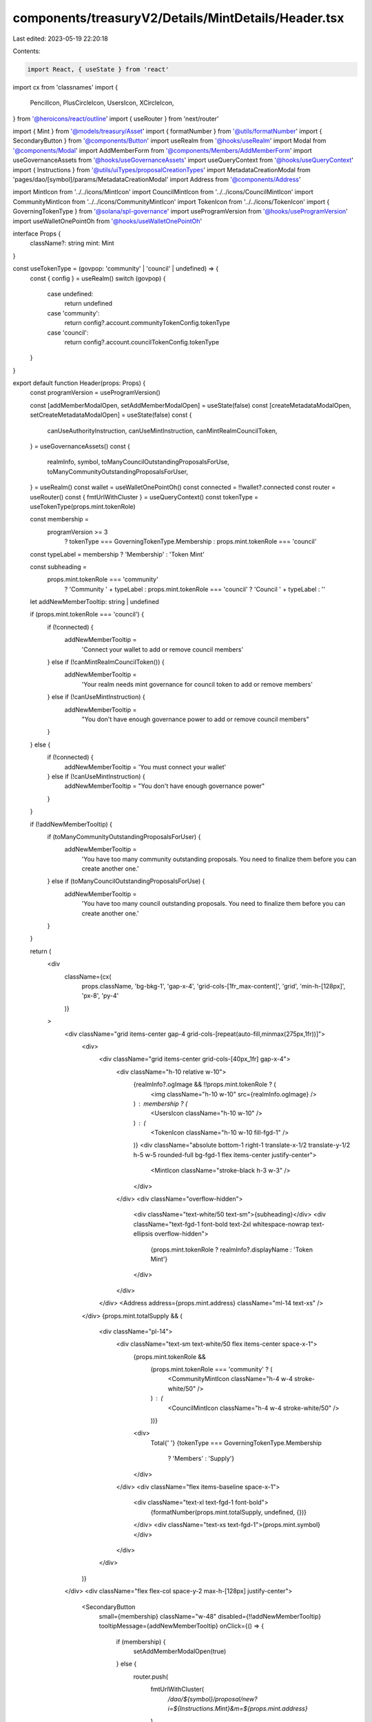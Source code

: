 components/treasuryV2/Details/MintDetails/Header.tsx
====================================================

Last edited: 2023-05-19 22:20:18

Contents:

.. code-block:: tsx

    import React, { useState } from 'react'
import cx from 'classnames'
import {
  PencilIcon,
  PlusCircleIcon,
  UsersIcon,
  XCircleIcon,
} from '@heroicons/react/outline'
import { useRouter } from 'next/router'

import { Mint } from '@models/treasury/Asset'
import { formatNumber } from '@utils/formatNumber'
import { SecondaryButton } from '@components/Button'
import useRealm from '@hooks/useRealm'
import Modal from '@components/Modal'
import AddMemberForm from '@components/Members/AddMemberForm'
import useGovernanceAssets from '@hooks/useGovernanceAssets'
import useQueryContext from '@hooks/useQueryContext'
import { Instructions } from '@utils/uiTypes/proposalCreationTypes'
import MetadataCreationModal from 'pages/dao/[symbol]/params/MetadataCreationModal'
import Address from '@components/Address'

import MintIcon from '../../icons/MintIcon'
import CouncilMintIcon from '../../icons/CouncilMintIcon'
import CommunityMintIcon from '../../icons/CommunityMintIcon'
import TokenIcon from '../../icons/TokenIcon'
import { GoverningTokenType } from '@solana/spl-governance'
import useProgramVersion from '@hooks/useProgramVersion'
import useWalletOnePointOh from '@hooks/useWalletOnePointOh'

interface Props {
  className?: string
  mint: Mint
}

const useTokenType = (govpop: 'community' | 'council' | undefined) => {
  const { config } = useRealm()
  switch (govpop) {
    case undefined:
      return undefined
    case 'community':
      return config?.account.communityTokenConfig.tokenType
    case 'council':
      return config?.account.councilTokenConfig.tokenType
  }
}

export default function Header(props: Props) {
  const programVersion = useProgramVersion()

  const [addMemberModalOpen, setAddMemberModalOpen] = useState(false)
  const [createMetadataModalOpen, setCreateMetadataModalOpen] = useState(false)
  const {
    canUseAuthorityInstruction,
    canUseMintInstruction,
    canMintRealmCouncilToken,
  } = useGovernanceAssets()
  const {
    realmInfo,
    symbol,
    toManyCouncilOutstandingProposalsForUse,
    toManyCommunityOutstandingProposalsForUser,
  } = useRealm()
  const wallet = useWalletOnePointOh()
  const connected = !!wallet?.connected
  const router = useRouter()
  const { fmtUrlWithCluster } = useQueryContext()
  const tokenType = useTokenType(props.mint.tokenRole)

  const membership =
    programVersion >= 3
      ? tokenType === GoverningTokenType.Membership
      : props.mint.tokenRole === 'council'

  const typeLabel = membership ? 'Membership' : 'Token Mint'

  const subheading =
    props.mint.tokenRole === 'community'
      ? 'Community ' + typeLabel
      : props.mint.tokenRole === 'council'
      ? 'Council ' + typeLabel
      : ''

  let addNewMemberTooltip: string | undefined

  if (props.mint.tokenRole === 'council') {
    if (!connected) {
      addNewMemberTooltip =
        'Connect your wallet to add or remove council members'
    } else if (!canMintRealmCouncilToken()) {
      addNewMemberTooltip =
        'Your realm needs mint governance for council token to add or remove members'
    } else if (!canUseMintInstruction) {
      addNewMemberTooltip =
        "You don't have enough governance power to add or remove council members"
    }
  } else {
    if (!connected) {
      addNewMemberTooltip = 'You must connect your wallet'
    } else if (!canUseMintInstruction) {
      addNewMemberTooltip = "You don't have enough governance power"
    }
  }

  if (!addNewMemberTooltip) {
    if (toManyCommunityOutstandingProposalsForUser) {
      addNewMemberTooltip =
        'You have too many community outstanding proposals. You need to finalize them before you can create another one.'
    } else if (toManyCouncilOutstandingProposalsForUse) {
      addNewMemberTooltip =
        'You have too many council outstanding proposals. You need to finalize them before you can create another one.'
    }
  }

  return (
    <div
      className={cx(
        props.className,
        'bg-bkg-1',
        'gap-x-4',
        'grid-cols-[1fr_max-content]',
        'grid',
        'min-h-[128px]',
        'px-8',
        'py-4'
      )}
    >
      <div className="grid items-center gap-4 grid-cols-[repeat(auto-fill,minmax(275px,1fr))]">
        <div>
          <div className="grid items-center grid-cols-[40px_1fr] gap-x-4">
            <div className="h-10 relative w-10">
              {realmInfo?.ogImage && !!props.mint.tokenRole ? (
                <img className="h-10 w-10" src={realmInfo.ogImage} />
              ) : membership ? (
                <UsersIcon className="h-10 w-10" />
              ) : (
                <TokenIcon className="h-10 w-10 fill-fgd-1" />
              )}
              <div className="absolute bottom-1 right-1 translate-x-1/2 translate-y-1/2 h-5 w-5 rounded-full bg-fgd-1 flex items-center justify-center">
                <MintIcon className="stroke-black h-3 w-3" />
              </div>
            </div>
            <div className="overflow-hidden">
              <div className="text-white/50 text-sm">{subheading}</div>
              <div className="text-fgd-1 font-bold text-2xl whitespace-nowrap text-ellipsis overflow-hidden">
                {props.mint.tokenRole ? realmInfo?.displayName : 'Token Mint'}
              </div>
            </div>
          </div>
          <Address address={props.mint.address} className="ml-14 text-xs" />
        </div>
        {props.mint.totalSupply && (
          <div className="pl-14">
            <div className="text-sm text-white/50 flex items-center space-x-1">
              {props.mint.tokenRole &&
                (props.mint.tokenRole === 'community' ? (
                  <CommunityMintIcon className="h-4 w-4 stroke-white/50" />
                ) : (
                  <CouncilMintIcon className="h-4 w-4 stroke-white/50" />
                ))}
              <div>
                Total{' '}
                {tokenType === GoverningTokenType.Membership
                  ? 'Members'
                  : 'Supply'}
              </div>
            </div>
            <div className="flex items-baseline space-x-1">
              <div className="text-xl text-fgd-1 font-bold">
                {formatNumber(props.mint.totalSupply, undefined, {})}
              </div>
              <div className="text-xs text-fgd-1">{props.mint.symbol}</div>
            </div>
          </div>
        )}
      </div>
      <div className="flex flex-col space-y-2 max-h-[128px] justify-center">
        <SecondaryButton
          small={membership}
          className="w-48"
          disabled={!!addNewMemberTooltip}
          tooltipMessage={addNewMemberTooltip}
          onClick={() => {
            if (membership) {
              setAddMemberModalOpen(true)
            } else {
              router.push(
                fmtUrlWithCluster(
                  `/dao/${symbol}/proposal/new?i=${Instructions.Mint}&m=${props.mint.address}`
                )
              )
            }
          }}
        >
          <div className="flex items-center justify-center">
            <PlusCircleIcon className="h-4 w-4 mr-1" />
            {membership ? 'Add Member' : 'Mint Tokens'}
          </div>
        </SecondaryButton>
        {membership && programVersion >= 3 && (
          <SecondaryButton
            className="w-48"
            small={membership}
            disabled={!!addNewMemberTooltip}
            tooltipMessage={addNewMemberTooltip}
            onClick={() => {
              router.push(
                fmtUrlWithCluster(
                  `/dao/${symbol}/proposal/new?i=${Instructions.RevokeGoverningTokens}&membershipPopulation=${props.mint.tokenRole}`
                )
              )
            }}
          >
            <div className="flex items-center justify-center">
              <XCircleIcon className="h-4 w-4 mr-1" />
              Remove Member
            </div>
          </SecondaryButton>
        )}
        <SecondaryButton
          small={membership}
          className="w-48"
          disabled={!canUseAuthorityInstruction}
          tooltipMessage={
            !canUseAuthorityInstruction
              ? 'Please connect a wallet with enough voting power to create realm config proposals'
              : undefined
          }
          onClick={() => setCreateMetadataModalOpen(true)}
        >
          <div className="flex items-center justify-center">
            <PencilIcon className="h-4 w-4 mr-1" />
            Edit Token Info
          </div>
        </SecondaryButton>
      </div>
      {addMemberModalOpen && (
        <Modal
          isOpen
          sizeClassName="sm:max-w-3xl"
          onClose={() => setAddMemberModalOpen(false)}
        >
          <AddMemberForm
            close={() => setAddMemberModalOpen(false)}
            mintAccount={props.mint.raw}
          />
        </Modal>
      )}
      {createMetadataModalOpen && (
        <MetadataCreationModal
          isOpen
          governance={props.mint.raw.governance}
          initialMintAccount={props.mint.raw}
          closeModal={() => setCreateMetadataModalOpen(false)}
        />
      )}
    </div>
  )
}


